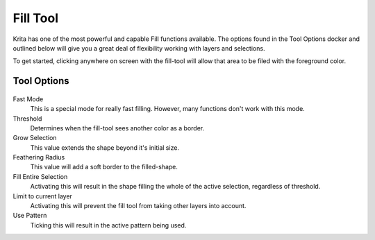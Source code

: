 Fill Tool
=========

.. figure:: images/fill_tool/32px-Krita_tool_fill.png
   :alt: images/fill_tool/32px-Krita_tool_fill.png

Krita has one of the most powerful and capable Fill functions available.
The options found in the Tool Options docker and outlined below will
give you a great deal of flexibility working with layers and selections.

To get started, clicking anywhere on screen with the fill-tool will
allow that area to be filed with the foreground color.

Tool Options
~~~~~~~~~~~~

.. figure:: images/fill_tool/Fill_Tool_Options.png
   :alt: images/fill_tool/Fill_Tool_Options.png

Fast Mode
    This is a special mode for really fast filling. However, many
    functions don't work with this mode.
Threshold
    Determines when the fill-tool sees another color as a border.
Grow Selection
    This value extends the shape beyond it's initial size.
Feathering Radius
    This value will add a soft border to the filled-shape.
Fill Entire Selection
    Activating this will result in the shape filling the whole of the
    active selection, regardless of threshold.
Limit to current layer
    Activating this will prevent the fill tool from taking other layers
    into account.
Use Pattern
    Ticking this will result in the active pattern being used.

